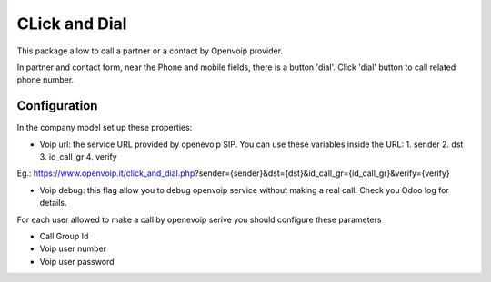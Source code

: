 CLick and Dial
==============

This package allow to call a partner or a contact by Openvoip provider.

In partner and contact form, near the Phone and mobile fields,
there is a button 'dial'. Click 'dial' button to call related phone number.


Configuration
-------------

In the company model set up these properties:

* Voip url: the service URL provided by openevoip SIP. You can use these variables inside the URL:
  1. sender
  2. dst
  3. id_call_gr
  4. verify

Eg.:
https://www.openvoip.it/click_and_dial.php?sender={sender}&dst={dst}&id_call_gr={id_call_gr}&verify={verify}

* Voip debug: this flag allow you to debug openvoip service without making a real call. Check you Odoo log for details.


For each user allowed to make a call by openevoip serive you should configure
these parameters

* Call Group Id
* Voip user number
* Voip user password

